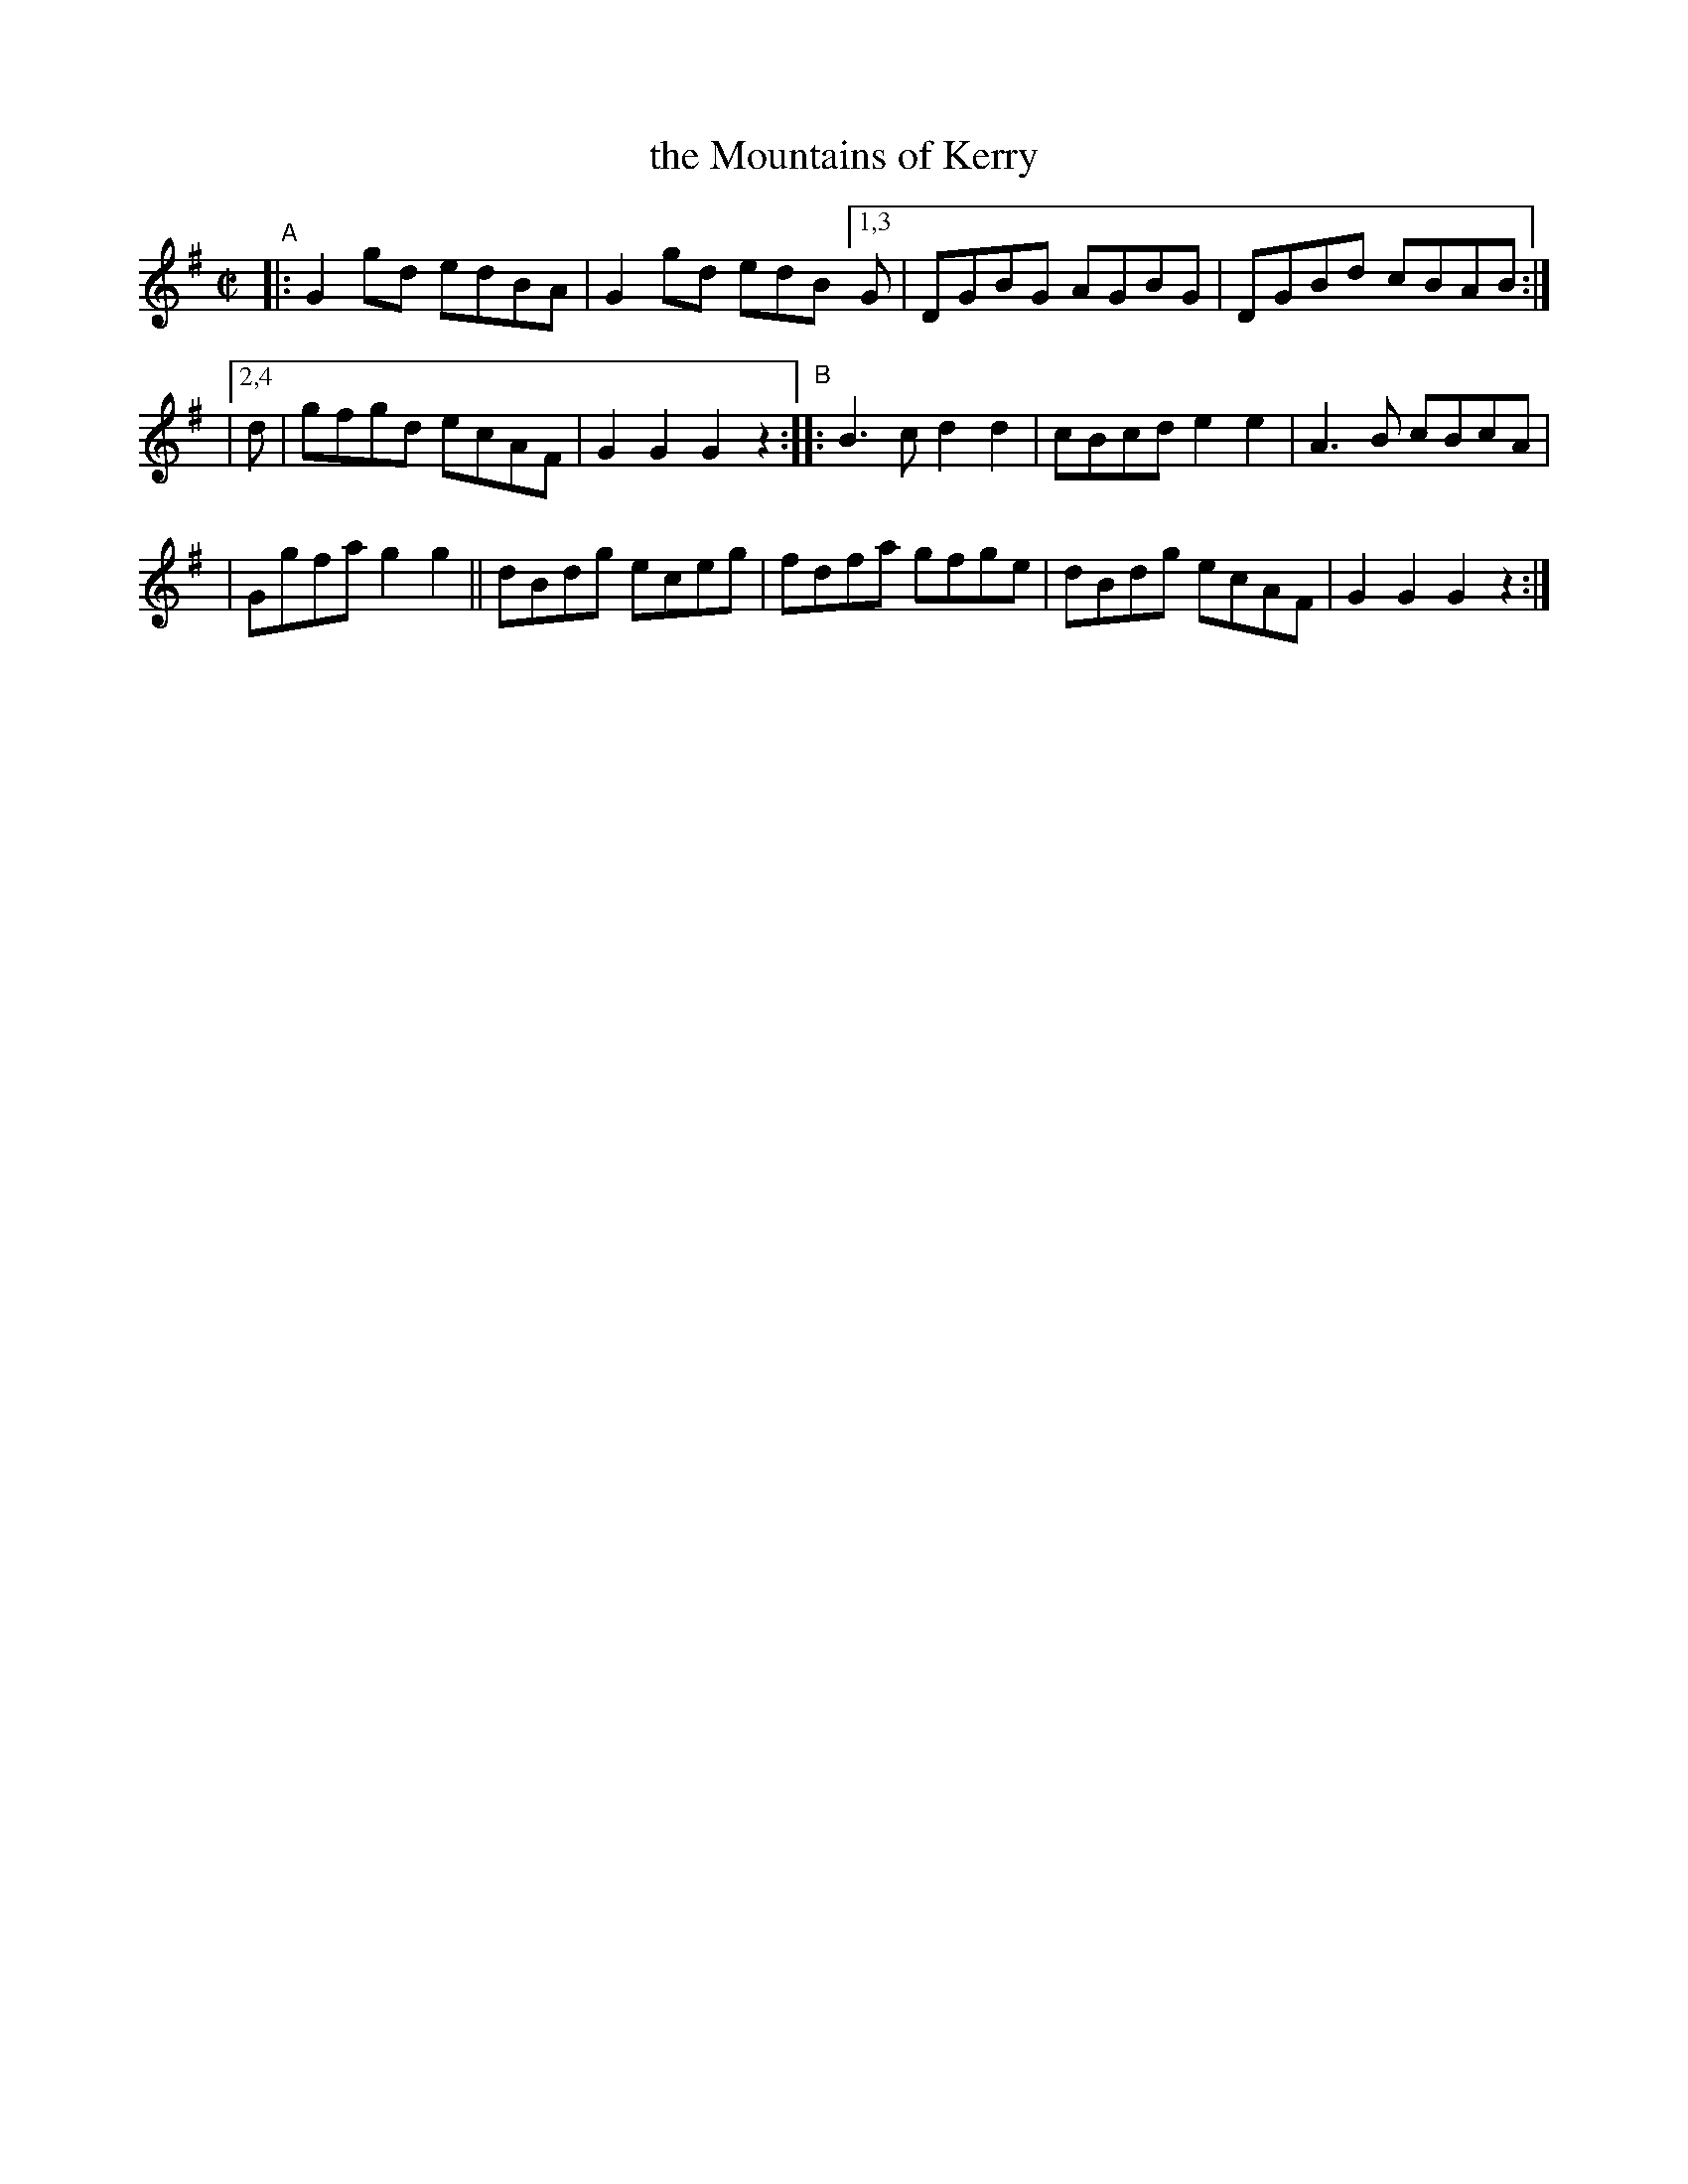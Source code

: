 X: 919
T: the Mountains of Kerry
R: hornpipe
%S: s:4 b:16(4+4+4+4)
B: Francis O'Neill: "The Dance Music of Ireland" (1907) #919
Z: Frank Nordberg - http://www.musicaviva.com
F: http://www.musicaviva.com/abc/tunes/ireland/oneill-1001/0919/oneill-1001-0919-1.abc
M: C|
L: 1/8
K: G
"^A"|: G2gd edBA | G2gd edB [1,3 G | DGBG AGBG | DGBd cBAB :|
|[2,4 d \
| gfgd ecAF | G2G2G2 z2 "^B":: B3c d2d2 | cBcd e2e2 | A3B cBcA |
| Ggfa g2g2 || dBdg eceg | fdfa gfge | dBdg ecAF | G2G2G2 z2 :|
